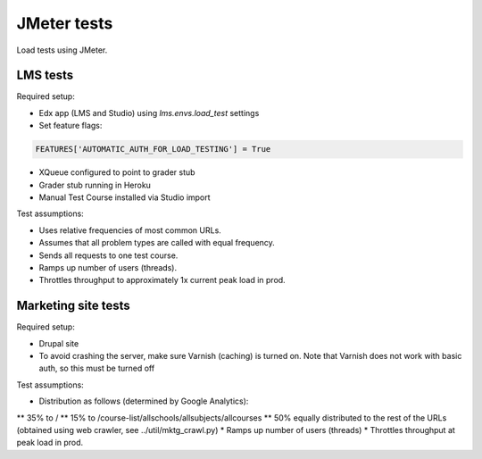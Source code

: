 JMeter tests
============
Load tests using JMeter.


LMS tests
---------

Required setup:

* Edx app (LMS and Studio) using `lms.envs.load_test` settings
* Set feature flags:

.. code :: bash

    FEATURES['AUTOMATIC_AUTH_FOR_LOAD_TESTING'] = True

* XQueue configured to point to grader stub
* Grader stub running in Heroku
* Manual Test Course installed via Studio import


Test assumptions:

* Uses relative frequencies of most common URLs.
* Assumes that all problem types are called with equal frequency.
* Sends all requests to one test course.
* Ramps up number of users (threads).
* Throttles throughput to approximately 1x current peak load in prod.


Marketing site tests
--------------------

Required setup:

* Drupal site
* To avoid crashing the server, make sure Varnish (caching) is turned on. Note that Varnish does not work with basic auth, so this must be turned off

Test assumptions:

* Distribution as follows (determined by Google Analytics):
** 35% to /
** 15% to /course-list/allschools/allsubjects/allcourses
** 50% equally distributed to the rest of the URLs (obtained using web crawler, see ../util/mktg_crawl.py)
* Ramps up number of users (threads)
* Throttles throughput at peak load in prod.
